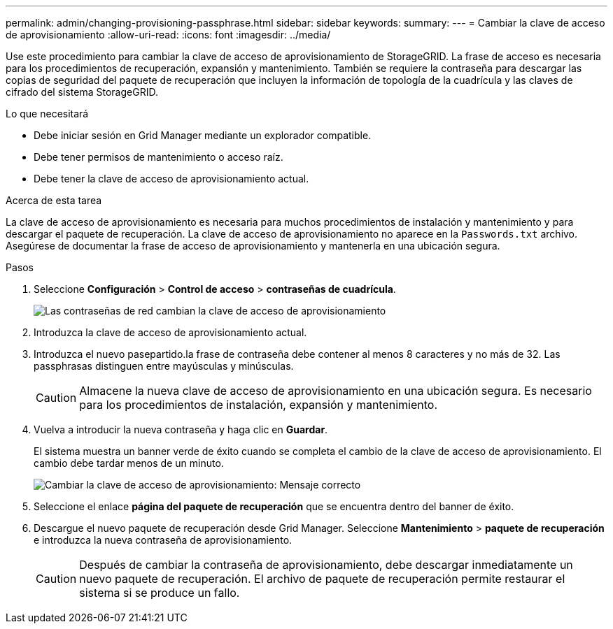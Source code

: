 ---
permalink: admin/changing-provisioning-passphrase.html 
sidebar: sidebar 
keywords:  
summary:  
---
= Cambiar la clave de acceso de aprovisionamiento
:allow-uri-read: 
:icons: font
:imagesdir: ../media/


[role="lead"]
Use este procedimiento para cambiar la clave de acceso de aprovisionamiento de StorageGRID. La frase de acceso es necesaria para los procedimientos de recuperación, expansión y mantenimiento. También se requiere la contraseña para descargar las copias de seguridad del paquete de recuperación que incluyen la información de topología de la cuadrícula y las claves de cifrado del sistema StorageGRID.

.Lo que necesitará
* Debe iniciar sesión en Grid Manager mediante un explorador compatible.
* Debe tener permisos de mantenimiento o acceso raíz.
* Debe tener la clave de acceso de aprovisionamiento actual.


.Acerca de esta tarea
La clave de acceso de aprovisionamiento es necesaria para muchos procedimientos de instalación y mantenimiento y para descargar el paquete de recuperación. La clave de acceso de aprovisionamiento no aparece en la `Passwords.txt` archivo. Asegúrese de documentar la frase de acceso de aprovisionamiento y mantenerla en una ubicación segura.

.Pasos
. Seleccione *Configuración* > *Control de acceso* > *contraseñas de cuadrícula*.
+
image::../media/grid_password_change_provisioning_passphrase.png[Las contraseñas de red cambian la clave de acceso de aprovisionamiento]

. Introduzca la clave de acceso de aprovisionamiento actual.
. Introduzca el nuevo pasepartido.la frase de contraseña debe contener al menos 8 caracteres y no más de 32. Las passphrasas distinguen entre mayúsculas y minúsculas.
+

CAUTION: Almacene la nueva clave de acceso de aprovisionamiento en una ubicación segura. Es necesario para los procedimientos de instalación, expansión y mantenimiento.

. Vuelva a introducir la nueva contraseña y haga clic en *Guardar*.
+
El sistema muestra un banner verde de éxito cuando se completa el cambio de la clave de acceso de aprovisionamiento. El cambio debe tardar menos de un minuto.

+
image::../media/change_provisioning_passphrase_success.png[Cambiar la clave de acceso de aprovisionamiento: Mensaje correcto]

. Seleccione el enlace *página del paquete de recuperación* que se encuentra dentro del banner de éxito.
. Descargue el nuevo paquete de recuperación desde Grid Manager. Seleccione *Mantenimiento* > *paquete de recuperación* e introduzca la nueva contraseña de aprovisionamiento.
+

CAUTION: Después de cambiar la contraseña de aprovisionamiento, debe descargar inmediatamente un nuevo paquete de recuperación. El archivo de paquete de recuperación permite restaurar el sistema si se produce un fallo.


